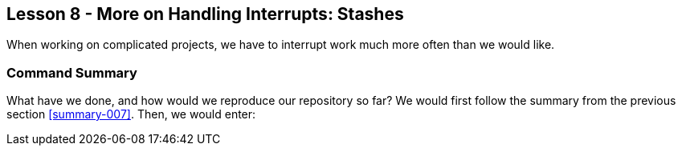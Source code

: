 
Lesson 8 - More on Handling Interrupts: Stashes
-----------------------------------------------
[[lesson-008]]

When working on complicated projects, we have to interrupt work much more often
than we would like.

Command Summary
~~~~~~~~~~~~~~~
[[summary-008]]

What have we done, and how would we reproduce our repository so far?
We would first follow the summary from the previous section <<summary-007>>.
Then, we would enter:


